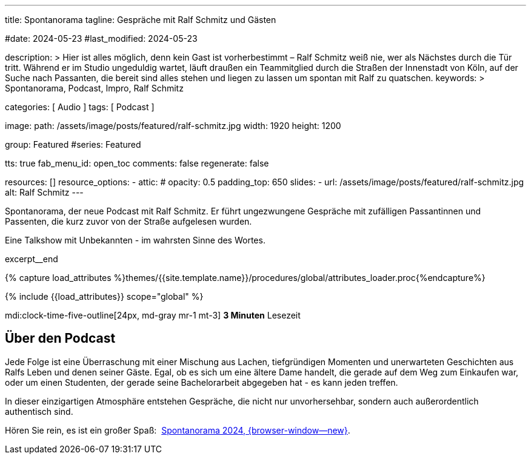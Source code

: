 ---
title:                                  Spontanorama
tagline:                                Gespräche mit Ralf Schmitz und Gästen

#date:                                  2024-05-23
#last_modified:                         2024-05-23

description: >
                                        Hier ist alles möglich, denn kein Gast ist vorherbestimmt – Ralf Schmitz weiß
                                        nie, wer als Nächstes durch die Tür tritt. Während er im Studio ungeduldig
                                        wartet, läuft draußen ein Teammitglied durch die Straßen der Innenstadt von
                                        Köln, auf der Suche nach Passanten, die bereit sind alles stehen und liegen
                                        zu lassen um spontan mit Ralf zu quatschen.
keywords: >
                                        Spontanorama, Podcast, Impro, Ralf Schmitz

categories:                             [ Audio ]
tags:                                   [ Podcast ]

image:
  path:                                 /assets/image/posts/featured/ralf-schmitz.jpg
  width:                                1920
  height:                               1200

group:                                  Featured
#series:                                Featured

tts:                                    true
fab_menu_id:                            open_toc
comments:                               false
regenerate:                             false

resources:                              []
resource_options:
  - attic:
#     opacity:                          0.5
      padding_top:                      650
      slides:
        - url:                          /assets/image/posts/featured/ralf-schmitz.jpg
          alt:                          Ralf Schmitz
---

// Page Initializer
// =============================================================================
// Enable the Liquid Preprocessor
:page-liquid:

// Set (local) page attributes here
// -----------------------------------------------------------------------------
// :page--attr:                         <attr-value>
:url-player--spontanorama-2024:         /pages/public/audio/podcast/spontanorama/#podcasts

// Place an excerpt at the most top position
// -----------------------------------------------------------------------------
[role="dropcap"]
Spontanorama, der neue Podcast mit Ralf Schmitz. Er führt ungezwungene
Gespräche mit zufälligen Passantinnen und Passenten, die kurz zuvor von
der Straße aufgelesen wurden.

Eine Talkshow mit Unbekannten - im wahrsten Sinne des Wortes.

excerpt__end

//  Load Liquid procedures
// -----------------------------------------------------------------------------
{% capture load_attributes %}themes/{{site.template.name}}/procedures/global/attributes_loader.proc{%endcapture%}

// Load page attributes
// -----------------------------------------------------------------------------
{% include {{load_attributes}} scope="global" %}


// Page content
// ~~~~~~~~~~~~~~~~~~~~~~~~~~~~~~~~~~~~~~~~~~~~~~~~~~~~~~~~~~~~~~~~~~~~~~~~~~~~~

mdi:clock-time-five-outline[24px, md-gray mr-1 mt-3]
*3 Minuten* Lesezeit


// Include sub-documents (if any)
// -----------------------------------------------------------------------------
[role="mt-5"]
== Über den Podcast

Jede Folge ist eine Überraschung mit einer Mischung aus Lachen, tiefgründigen
Momenten und unerwarteten Geschichten aus Ralfs Leben und denen seiner Gäste.
Egal, ob es sich um eine ältere Dame handelt, die gerade auf dem Weg zum
Einkaufen war, oder um einen Studenten, der gerade seine Bachelorarbeit
abgegeben hat - es kann jeden treffen.

In dieser einzigartigen Atmosphäre entstehen Gespräche, die nicht nur
unvorhersehbar, sondern auch außerordentlich authentisch sind.

[role="mb-7"]
Hören Sie rein, es ist ein großer Spaß:&nbsp;
link:{url-player--spontanorama-2024}[Spontanorama 2024, {browser-window--new}].
